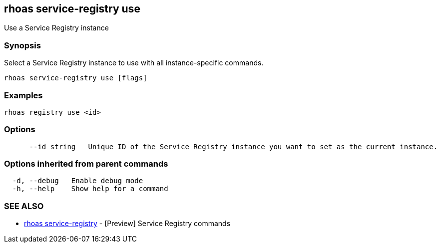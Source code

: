== rhoas service-registry use

ifdef::env-github,env-browser[:relfilesuffix: .adoc]

Use a Service Registry instance

=== Synopsis

 
Select a Service Registry instance to use with all instance-specific commands.


....
rhoas service-registry use [flags]
....

=== Examples

....
rhoas registry use <id>

....

=== Options

....
      --id string   Unique ID of the Service Registry instance you want to set as the current instance.
....

=== Options inherited from parent commands

....
  -d, --debug   Enable debug mode
  -h, --help    Show help for a command
....

=== SEE ALSO

* link:rhoas_service-registry{relfilesuffix}[rhoas service-registry]	 - [Preview] Service Registry commands

